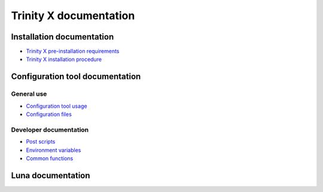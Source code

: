 
Trinity X documentation
=======================


Installation documentation
--------------------------

- `Trinity X pre-installation requirements`_

- `Trinity X installation procedure`_


Configuration tool documentation
--------------------------------

General use
~~~~~~~~~~~

- `Configuration tool usage`_

- `Configuration files`_

Developer documentation
~~~~~~~~~~~~~~~~~~~~~~~

- `Post scripts`_

- `Environment variables`_

- `Common functions`_


Luna documentation
------------------



.. Relative file links

.. _Trinity X pre-installation requirements: requirements.rst
.. _Trinity X installation procedure: installation.rst
.. _Configuration tool usage: config_tool.rst
.. _Configuration files: config_cfg_files.rst
.. _Post scripts: config_post_scripts.rst
.. _Environment variables: config_env_vars.rst
.. _Common functions: config_common_funcs.rst

